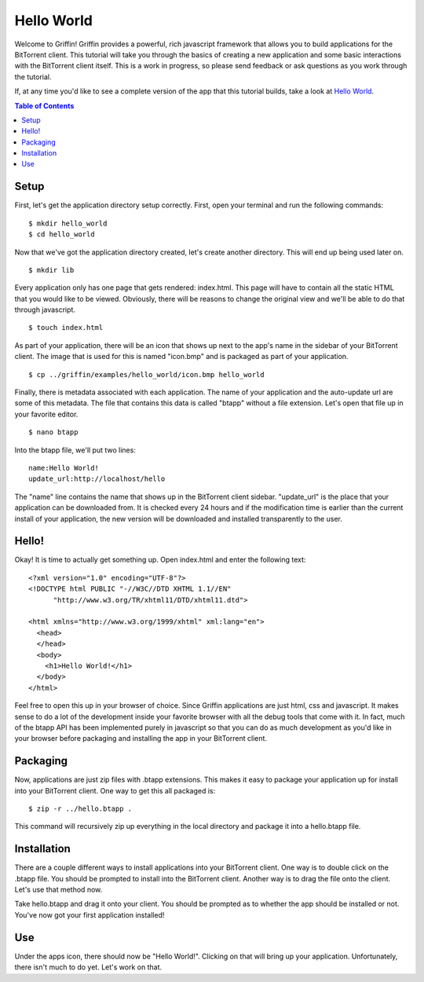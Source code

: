 ------------
Hello World
------------

Welcome to Griffin! Griffin provides a powerful, rich javascript framework that
allows you to build applications for the BitTorrent client. This tutorial will
take you through the basics of creating a new application and some basic
interactions with the BitTorrent client itself. This is a work in progress, so
please send feedback or ask questions as you work through the tutorial.

If, at any time you'd like to see a complete version of the app that this
tutorial builds, take a look at `Hello World
<http://github.com/bittorrent/griffin/tree/master/examples/hello_world>`_.

.. contents:: Table of Contents
   :depth: 2

Setup
=====

First, let's get the application directory setup correctly. First, open your
terminal and run the following commands:

::

  $ mkdir hello_world
  $ cd hello_world

Now that we've got the application directory created, let's create another
directory. This will end up being used later on.

::

  $ mkdir lib

Every application only has one page that gets rendered: index.html. This page
will have to contain all the static HTML that you would like to be
viewed. Obviously, there will be reasons to change the original view and we'll
be able to do that through javascript.

::

  $ touch index.html

As part of your application, there will be an icon that shows up next to the
app's name in the sidebar of your BitTorrent client. The image that is used for
this is named "icon.bmp" and is packaged as part of your application.

::


  $ cp ../griffin/examples/hello_world/icon.bmp hello_world

Finally, there is metadata associated with each application. The name of your
application and the auto-update url are some of this metadata. The file that
contains this data is called "btapp" without a file extension. Let's open that
file up in your favorite editor.

::

  $ nano btapp

Into the btapp file, we'll put two lines:

::

  name:Hello World!
  update_url:http://localhost/hello


The "name" line contains the name that shows up in the BitTorrent client
sidebar. "update_url" is the place that your application can be downloaded
from. It is checked every 24 hours and if the modification time is earlier than
the current install of your application, the new version will be downloaded and
installed transparently to the user.

Hello!
======

Okay! It is time to actually get something up. Open index.html and enter the
following text:

::

  <?xml version="1.0" encoding="UTF-8"?>
  <!DOCTYPE html PUBLIC "-//W3C//DTD XHTML 1.1//EN"
  	"http://www.w3.org/TR/xhtml11/DTD/xhtml11.dtd">

  <html xmlns="http://www.w3.org/1999/xhtml" xml:lang="en">
    <head>
    </head>
    <body>
      <h1>Hello World!</h1>
    </body>
  </html>
  
Feel free to open this up in your browser of choice. Since Griffin applications
are just html, css and javascript. It makes sense to do a lot of the
development inside your favorite browser with all the debug tools that come
with it. In fact, much of the btapp API has been implemented purely in
javascript so that you can do as much development as you'd like in your browser
before packaging and installing the app in your BitTorrent client.

Packaging
=========

Now, applications are just zip files with .btapp extensions. This makes it easy
to package your application up for install into your BitTorrent client. One way
to get this all packaged is:

::

  $ zip -r ../hello.btapp .

This command will recursively zip up everything in the local directory and
package it into a hello.btapp file. 

Installation
============

There are a couple different ways to install applications into your BitTorrent
client. One way is to double click on the .btapp file. You should be prompted
to install into the BitTorrent client. Another way is to drag the file onto the
client. Let's use that method now.

Take hello.btapp and drag it onto your client. You should be prompted as to
whether the app should be installed or not. You've now got your first
application installed! 

Use
===

Under the apps icon, there should now be "Hello World!". Clicking on that will
bring up your application. Unfortunately, there isn't much to do yet. Let's
work on that.

